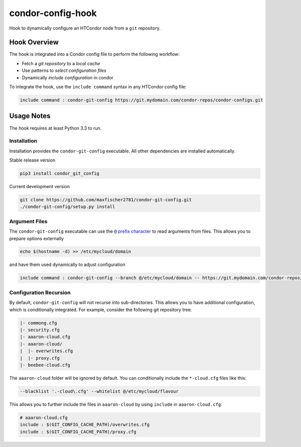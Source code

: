 ##################
condor-config-hook
##################

Hook to dynamically configure an HTCondor node from a ``git`` repository.

Hook Overview
#############

The hook is integrated into a Condor config file to perform the following workflow:

* Fetch a *git repository* to a *local cache*
* Use patterns to *select configuration files*
* Dynamically *include configuration* in condor

To integrate the hook, use the ``include command`` syntax in any HTCondor config file:

.. code::

    include command : condor-git-config https://git.mydomain.com/condor-repos/condor-configs.git

Usage Notes
###########

The hook requires at least Python 3.3 to run.

Installation
------------

Installation provides the ``condor-git-config`` executable.
All other dependencies are installed automatically.

Stable release version

.. code:: bash

    pip3 install condor_git_config

Current development version

.. code:: bash

    git clone https://github.com/maxfischer2781/condor-git-config.git
    ./condor-git-config/setup.py install

Argument Files
--------------

The ``condor-git-config`` executable can use the ``@``
`prefix character <https://docs.python.org/3/library/argparse.html#fromfile-prefix-chars>`_
to read arguments from files.
This allows you to prepare options externally

.. code:: bash

    echo $(hostname -d) >> /etc/mycloud/domain

and have them used dynamically to adjust configuration

.. code::

    include command : condor-git-config --branch @/etc/mycloud/domain -- https://git.mydomain.com/condor-repos/condor-configs.git

Configuration Recursion
-----------------------

By default, ``condor-git-config`` will not recurse into sub-directories.
This allows you to have additional configuration, which is conditionally integrated.
For example, consider the following git repository tree:

.. code::

    |- commong.cfg
    |- security.cfg
    |- aaaron-cloud.cfg
    |- aaaron-cloud/
    |  |- overwrites.cfg
    |  |- proxy.cfg
    |- beebee-cloud.cfg

The ``aaaron-cloud`` folder will be ignored by default.
You can conditionally include the ``*-cloud.cfg`` files like this:

.. code:: bash

    --blacklist '.-cloud\.cfg' --whitelist @/etc/mycloud/flavour

This allows you to further include the files in ``aaaron-cloud`` by using ``include`` in ``aaaron-cloud.cfg``:

.. code::

    # aaaron-cloud.cfg
    include : $(GIT_CONFIG_CACHE_PATH)/overwrites.cfg
    include : $(GIT_CONFIG_CACHE_PATH)/proxy.cfg
